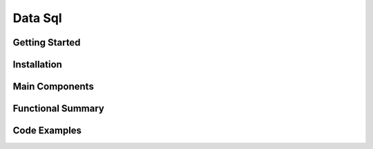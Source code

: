 Data Sql
================

Getting Started
----------------

Installation
------------

Main Components
----------------

Functional Summary
------------------

Code Examples
-------------